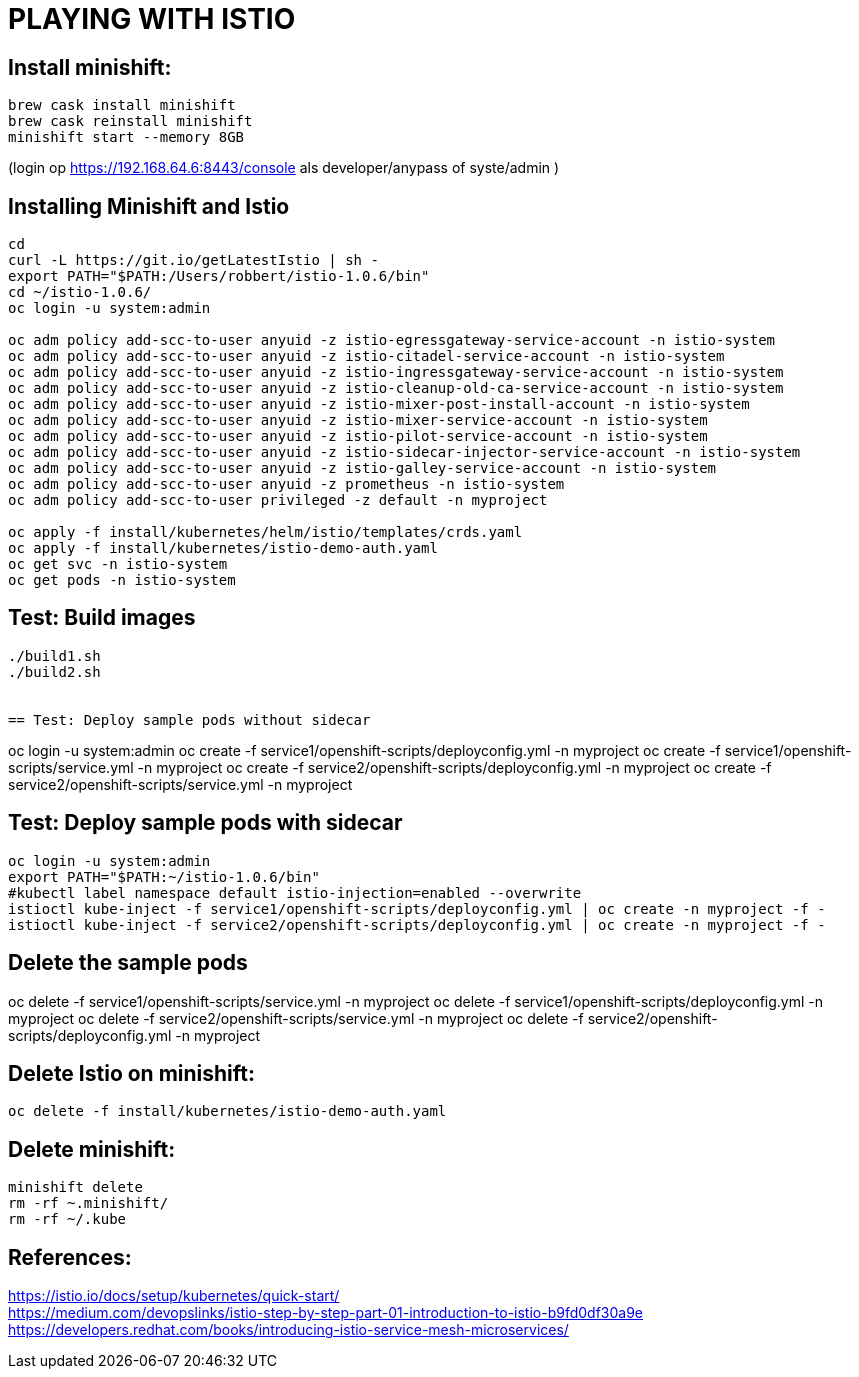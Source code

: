= PLAYING WITH ISTIO


== Install minishift:
```
brew cask install minishift
brew cask reinstall minishift
minishift start --memory 8GB
```
(login op https://192.168.64.6:8443/console als developer/anypass  of syste/admin )

== Installing Minishift and Istio
```
cd
curl -L https://git.io/getLatestIstio | sh -
export PATH="$PATH:/Users/robbert/istio-1.0.6/bin"
cd ~/istio-1.0.6/
oc login -u system:admin

oc adm policy add-scc-to-user anyuid -z istio-egressgateway-service-account -n istio-system
oc adm policy add-scc-to-user anyuid -z istio-citadel-service-account -n istio-system
oc adm policy add-scc-to-user anyuid -z istio-ingressgateway-service-account -n istio-system
oc adm policy add-scc-to-user anyuid -z istio-cleanup-old-ca-service-account -n istio-system
oc adm policy add-scc-to-user anyuid -z istio-mixer-post-install-account -n istio-system
oc adm policy add-scc-to-user anyuid -z istio-mixer-service-account -n istio-system
oc adm policy add-scc-to-user anyuid -z istio-pilot-service-account -n istio-system
oc adm policy add-scc-to-user anyuid -z istio-sidecar-injector-service-account -n istio-system
oc adm policy add-scc-to-user anyuid -z istio-galley-service-account -n istio-system
oc adm policy add-scc-to-user anyuid -z prometheus -n istio-system
oc adm policy add-scc-to-user privileged -z default -n myproject

oc apply -f install/kubernetes/helm/istio/templates/crds.yaml
oc apply -f install/kubernetes/istio-demo-auth.yaml
oc get svc -n istio-system
oc get pods -n istio-system

```
== Test: Build images
```
./build1.sh
./build2.sh


== Test: Deploy sample pods without sidecar
```
oc login -u system:admin
oc create -f service1/openshift-scripts/deployconfig.yml -n myproject
oc create -f service1/openshift-scripts/service.yml -n myproject
oc create -f service2/openshift-scripts/deployconfig.yml -n myproject
oc create -f service2/openshift-scripts/service.yml -n myproject



== Test: Deploy sample pods with sidecar
```
oc login -u system:admin
export PATH="$PATH:~/istio-1.0.6/bin"
#kubectl label namespace default istio-injection=enabled --overwrite
istioctl kube-inject -f service1/openshift-scripts/deployconfig.yml | oc create -n myproject -f -
istioctl kube-inject -f service2/openshift-scripts/deployconfig.yml | oc create -n myproject -f -

```

== Delete the sample pods
oc delete -f service1/openshift-scripts/service.yml -n myproject
oc delete -f service1/openshift-scripts/deployconfig.yml -n myproject
oc delete -f service2/openshift-scripts/service.yml -n myproject
oc delete -f service2/openshift-scripts/deployconfig.yml -n myproject



== Delete Istio on minishift:
```
oc delete -f install/kubernetes/istio-demo-auth.yaml
```

== Delete minishift:
```
minishift delete
rm -rf ~.minishift/
rm -rf ~/.kube
```




== References:
link:https://istio.io/docs/setup/kubernetes/quick-start[https://istio.io/docs/setup/kubernetes/quick-start/] +
link:https://medium.com/devopslinks/istio-step-by-step-part-01-introduction-to-istio-b9fd0df30a9e[https://medium.com/devopslinks/istio-step-by-step-part-01-introduction-to-istio-b9fd0df30a9e] +
link:https://developers.redhat.com/books/introducing-istio-service-mesh-microservices/[https://developers.redhat.com/books/introducing-istio-service-mesh-microservices/]

